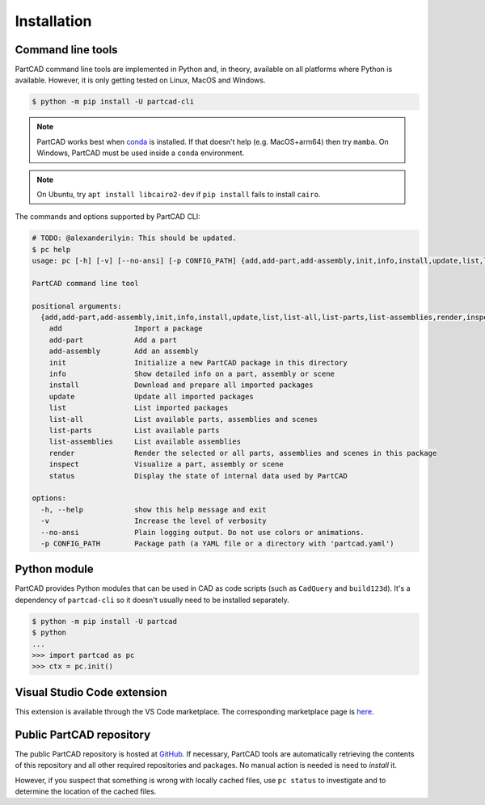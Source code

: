 Installation
############


==================
Command line tools
==================

PartCAD command line tools are implemented in Python and, in theory,
available on all platforms where Python is available. However, it is only
getting tested on Linux, MacOS and Windows.

.. code-block:: shell

  $ python -m pip install -U partcad-cli

.. note::

  PartCAD works best when `conda <https://docs.conda.io/>`_ is installed.
  If that doesn't help (e.g. MacOS+arm64) then try ``mamba``.
  On Windows, PartCAD must be used inside a ``conda`` environment.

.. note::

  On Ubuntu, try ``apt install libcairo2-dev`` if ``pip install`` fails to install ``cairo``.

The commands and options supported by PartCAD CLI:

.. code-block:: shell

  # TODO: @alexanderilyin: This should be updated.
  $ pc help
  usage: pc [-h] [-v] [--no-ansi] [-p CONFIG_PATH] {add,add-part,add-assembly,init,info,install,update,list,list-all,list-parts,list-assemblies,render,inspect,status} ...

  PartCAD command line tool

  positional arguments:
    {add,add-part,add-assembly,init,info,install,update,list,list-all,list-parts,list-assemblies,render,inspect,status}
      add                 Import a package
      add-part            Add a part
      add-assembly        Add an assembly
      init                Initialize a new PartCAD package in this directory
      info                Show detailed info on a part, assembly or scene
      install             Download and prepare all imported packages
      update              Update all imported packages
      list                List imported packages
      list-all            List available parts, assemblies and scenes
      list-parts          List available parts
      list-assemblies     List available assemblies
      render              Render the selected or all parts, assemblies and scenes in this package
      inspect             Visualize a part, assembly or scene
      status              Display the state of internal data used by PartCAD

  options:
    -h, --help            show this help message and exit
    -v                    Increase the level of verbosity
    --no-ansi             Plain logging output. Do not use colors or animations.
    -p CONFIG_PATH        Package path (a YAML file or a directory with 'partcad.yaml')


=============
Python module
=============

PartCAD provides Python modules that can be used in CAD as code scripts
(such as ``CadQuery`` and ``build123d``). It's a dependency of ``partcad-cli`` so it
doesn't usually need to be installed separately.

.. code-block:: shell

    $ python -m pip install -U partcad
    $ python
    ...
    >>> import partcad as pc
    >>> ctx = pc.init()

============================
Visual Studio Code extension
============================

This extension is available through the VS Code marketplace.
The corresponding marketplace page is `here <https://marketplace.visualstudio.com/items?itemName=OpenVMP.partcad>`_.

=========================
Public PartCAD repository
=========================

The public PartCAD repository is hosted at `GitHub <https://github.com/partcad/partcad-index>`_.
If necessary, PartCAD tools are automatically retrieving the contents of this
repository and all other required repositories and packages. No manual action is needed is need to `install` it.

However, if you suspect that something is wrong with locally cached files,
use ``pc status`` to investigate and to determine the location of the cached files.
